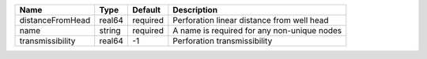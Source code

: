

================ ====== ======== =========================================== 
Name             Type   Default  Description                                 
================ ====== ======== =========================================== 
distanceFromHead real64 required Perforation linear distance from well head  
name             string required A name is required for any non-unique nodes 
transmissibility real64 -1       Perforation transmissibility                
================ ====== ======== =========================================== 


